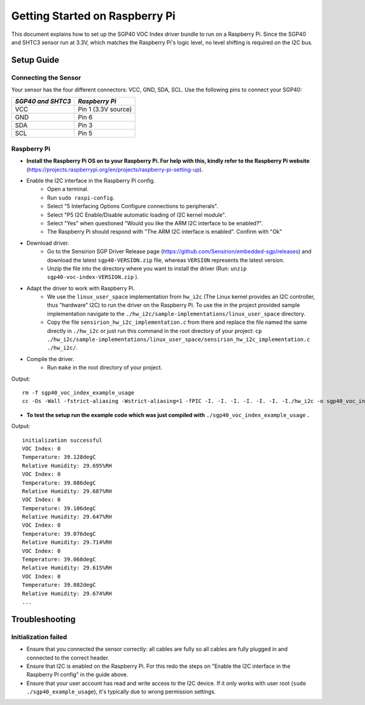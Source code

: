 Getting Started on Raspberry Pi
===============================

This document explains how to set up the SGP40 VOC Index driver bundle to run
on a Raspberry Pi. Since the SGP40 and SHTC3 sensor run at 3.3V, which matches
the Raspberry Pi's logic level, no level shifting is required on the I2C bus.

Setup Guide
-----------

Connecting the Sensor
~~~~~~~~~~~~~~~~~~~~~

Your sensor has the four different connectors: VCC, GND, SDA, SCL.
Use the following pins to connect your SGP40:


+---------------------+---------------------+
| *SGP40 and SHTC3*   | *Raspberry Pi*      |
+=====================+=====================+
| VCC                 | Pin 1 (3.3V source) |
+---------------------+---------------------+
| GND                 | Pin 6               |
+---------------------+---------------------+
| SDA                 | Pin 3               |
+---------------------+---------------------+
| SCL                 | Pin 5               |
+---------------------+---------------------+

|RaspberryPi Pinout|

Raspberry Pi
~~~~~~~~~~~~

-  **Install the Raspberry Pi OS on to your Raspberry Pi. For help with this, kindly refer to the Raspberry Pi website**
   (https://projects.raspberrypi.org/en/projects/raspberry-pi-setting-up).
-  Enable the I2C interface in the Raspberry Pi config.
    -  Open a terminal.
    -  Run ``sudo raspi-config``.
    -  Select "5 Interfacing Options Configure connections to peripherals".
    -  Select "P5 I2C Enable/Disable automatic loading of I2C kernel module".
    -  Select "Yes" when questioned "Would you like the ARM I2C interface to be enabled?".
    -  The Raspberry Pi should respond with "The ARM I2C interface is enabled". Confirm with "Ok"
-  Download driver.
    -  Go to the Sensirion SGP Driver Release page (https://github.com/Sensirion/embedded-sgp/releases) and download the latest ``sgp40-VERSION.zip`` file, whereas ``VERSION`` represents the latest version.
    -  Unzip the file into the directory where you want to install the driver (Run: ``unzip sgp40-voc-index-VERSION.zip`` ).
-  Adapt the driver to work with Raspberry Pi.
    -  We use the ``linux_user_space`` implementation from ``hw_i2c`` (The Linux kernel provides an I2C controller, thus "hardware" I2C) to run the driver on the Raspberry Pi. To use the in the project provided sample implementation navigate to the ``./hw_i2c/sample-implementations/linux_user_space`` directory. 
    -  Copy the file ``sensirion_hw_i2c_implementation.c`` from there and replace the file named the same directly in ``./hw_i2c`` or just run this command in the root directory of your project: ``cp ./hw_i2c/sample-implementations/linux_user_space/sensirion_hw_i2c_implementation.c ./hw_i2c/``.
-  Compile the driver.
    -  Run ``make`` in the root directory of your project.

Output:

::

    rm -f sgp40_voc_index_example_usage
    cc -Os -Wall -fstrict-aliasing -Wstrict-aliasing=1 -fPIC -I. -I. -I. -I. -I. -I. -I./hw_i2c -o sgp40_voc_index_example_usage ./sensirion_arch_config.h ./sensirion_i2c.h ./sensirion_common.h ./sensirion_common.c ./sgp_git_version.h ./sgp_git_version.c ./sht_git_version.h ./sht_git_version.c ./sgp40.h ./sgp40.c ./shtc1.h ./shtc1.c ./sensirion_voc_algorithm.h ./sensirion_voc_algorithm.c ./sgp40_voc_index.h ./sgp40_voc_index.c ./hw_i2c/sensirion_hw_i2c_implementation.c ./sgp40_voc_index_example_usage.c -lm

-  **To test the setup run the example code which was just compiled with**
   ``./sgp40_voc_index_example_usage`` **.**

Output:

::

    initialization successful
    VOC Index: 0
    Temperature: 39.128degC
    Relative Humidity: 29.695%RH
    VOC Index: 0
    Temperature: 39.086degC
    Relative Humidity: 29.687%RH
    VOC Index: 0
    Temperature: 39.106degC
    Relative Humidity: 29.647%RH
    VOC Index: 0
    Temperature: 39.076degC
    Relative Humidity: 29.714%RH
    VOC Index: 0
    Temperature: 39.068degC
    Relative Humidity: 29.615%RH
    VOC Index: 0
    Temperature: 39.082degC
    Relative Humidity: 29.674%RH
    ...

Troubleshooting
---------------

Initialization failed
~~~~~~~~~~~~~~~~~~~~~

- Ensure that you connected the sensor correctly: all cables are fully so all
  cables are fully plugged in and connected to the correct header.
- Ensure that I2C is enabled on the Raspberry Pi. For this redo the steps on
  "Enable the I2C interface in the Raspberry Pi config" in the guide above.
- Ensure that your user account has read and write access to the I2C device. If
  it only works with user root (``sudo ./sgp40_example_usage``), it's typically
  due to wrong permission settings.

.. |RaspberryPi Pinout| image:: ./images/GPIO-Pinout-Diagram-2.png
